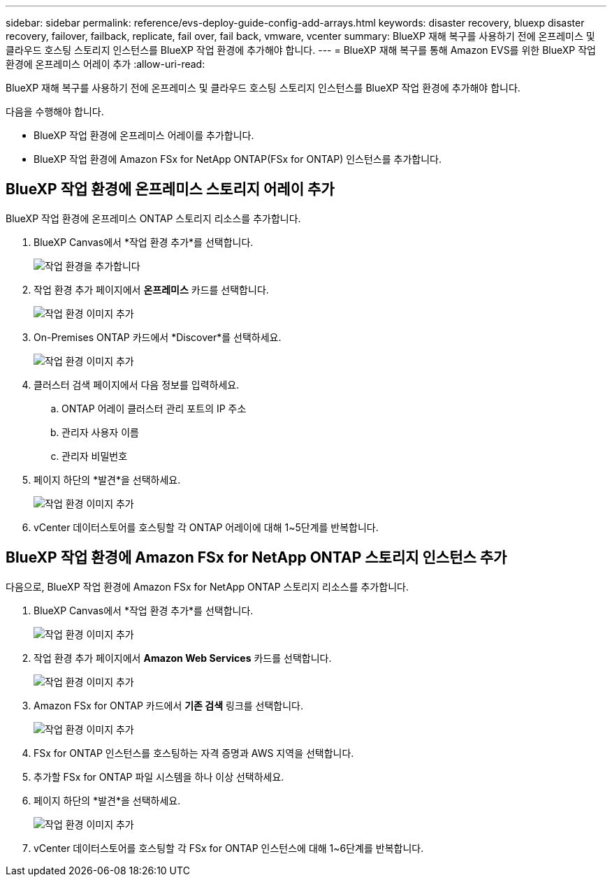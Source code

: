 ---
sidebar: sidebar 
permalink: reference/evs-deploy-guide-config-add-arrays.html 
keywords: disaster recovery, bluexp disaster recovery, failover, failback, replicate, fail over, fail back, vmware, vcenter 
summary: BlueXP 재해 복구를 사용하기 전에 온프레미스 및 클라우드 호스팅 스토리지 인스턴스를 BlueXP 작업 환경에 추가해야 합니다. 
---
= BlueXP 재해 복구를 통해 Amazon EVS를 위한 BlueXP 작업 환경에 온프레미스 어레이 추가
:allow-uri-read: 


[role="lead"]
BlueXP 재해 복구를 사용하기 전에 온프레미스 및 클라우드 호스팅 스토리지 인스턴스를 BlueXP 작업 환경에 추가해야 합니다.

다음을 수행해야 합니다.

* BlueXP 작업 환경에 온프레미스 어레이를 추가합니다.
* BlueXP 작업 환경에 Amazon FSx for NetApp ONTAP(FSx for ONTAP) 인스턴스를 추가합니다.




== BlueXP 작업 환경에 온프레미스 스토리지 어레이 추가

BlueXP 작업 환경에 온프레미스 ONTAP 스토리지 리소스를 추가합니다.

. BlueXP Canvas에서 *작업 환경 추가*를 선택합니다.
+
image:evs-canvas-add-working-env-1.png["작업 환경을 추가합니다"]

. 작업 환경 추가 페이지에서 *온프레미스* 카드를 선택합니다.
+
image:evs-canvas-add-working-env-2.png["작업 환경 이미지 추가"]

. On-Premises ONTAP 카드에서 *Discover*를 선택하세요.
+
image:evs-canvas-add-working-env-3.png["작업 환경 이미지 추가"]

. 클러스터 검색 페이지에서 다음 정보를 입력하세요.
+
.. ONTAP 어레이 클러스터 관리 포트의 IP 주소
.. 관리자 사용자 이름
.. 관리자 비밀번호


. 페이지 하단의 *발견*을 선택하세요.
+
image:evs-canvas-add-working-env-4-5.png["작업 환경 이미지 추가"]

. vCenter 데이터스토어를 호스팅할 각 ONTAP 어레이에 대해 1~5단계를 반복합니다.




== BlueXP 작업 환경에 Amazon FSx for NetApp ONTAP 스토리지 인스턴스 추가

다음으로, BlueXP 작업 환경에 Amazon FSx for NetApp ONTAP 스토리지 리소스를 추가합니다.

. BlueXP Canvas에서 *작업 환경 추가*를 선택합니다.
+
image:evs-canvas-add-working-env-1.png["작업 환경 이미지 추가"]

. 작업 환경 추가 페이지에서 *Amazon Web Services* 카드를 선택합니다.
+
image:evs-canvas-add-working-evs-2.png["작업 환경 이미지 추가"]

. Amazon FSx for ONTAP 카드에서 *기존 검색* 링크를 선택합니다.
+
image:evs-canvas-add-working-evs-3.png["작업 환경 이미지 추가"]

. FSx for ONTAP 인스턴스를 호스팅하는 자격 증명과 AWS 지역을 선택합니다.
. 추가할 FSx for ONTAP 파일 시스템을 하나 이상 선택하세요.
. 페이지 하단의 *발견*을 선택하세요.
+
image:evs-needs-updates-canvas-add-working-evs-4-5.png["작업 환경 이미지 추가"]

. vCenter 데이터스토어를 호스팅할 각 FSx for ONTAP 인스턴스에 대해 1~6단계를 반복합니다.


